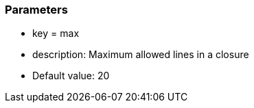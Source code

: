 === Parameters

* key = max 
* description: Maximum allowed lines in a closure
* Default value: 20


